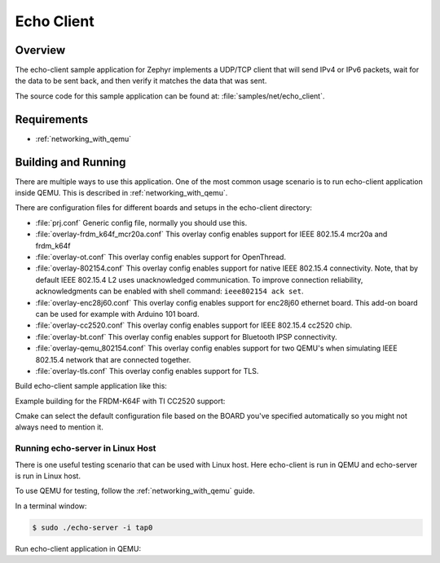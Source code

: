 .. _echo-client-sample:

Echo Client
###########

Overview
********

The echo-client sample application for Zephyr implements a UDP/TCP client
that will send IPv4 or IPv6 packets, wait for the data to be sent back,
and then verify it matches the data that was sent.

The source code for this sample application can be found at:
:file:`samples/net/echo_client`.

Requirements
************

- :ref:`networking_with_qemu`

Building and Running
********************

There are multiple ways to use this application. One of the most common
usage scenario is to run echo-client application inside QEMU. This is
described in :ref:`networking_with_qemu`.

There are configuration files for different boards and setups in the
echo-client directory:

- :file:`prj.conf`
  Generic config file, normally you should use this.

- :file:`overlay-frdm_k64f_mcr20a.conf`
  This overlay config enables support for IEEE 802.15.4 mcr20a and frdm_k64f

- :file:`overlay-ot.conf`
  This overlay config enables support for OpenThread.

- :file:`overlay-802154.conf`
  This overlay config enables support for native IEEE 802.15.4 connectivity.
  Note, that by default IEEE 802.15.4 L2 uses unacknowledged communication. To
  improve connection reliability, acknowledgments can be enabled with shell
  command: ``ieee802154 ack set``.

- :file:`overlay-enc28j60.conf`
  This overlay config enables support for enc28j60 ethernet board. This
  add-on board can be used for example with Arduino 101 board.

- :file:`overlay-cc2520.conf`
  This overlay config enables support for IEEE 802.15.4 cc2520 chip.

- :file:`overlay-bt.conf`
  This overlay config enables support for Bluetooth IPSP connectivity.

- :file:`overlay-qemu_802154.conf`
  This overlay config enables support for two QEMU's when simulating
  IEEE 802.15.4 network that are connected together.

- :file:`overlay-tls.conf`
  This overlay config enables support for TLS.

Build echo-client sample application like this:

.. zephyr-app-commands::
   :zephyr-app: samples/net/echo_client
   :board: <board to use>
   :conf: <config file to use>
   :goals: build
   :compact:

Example building for the FRDM-K64F with TI CC2520 support:

.. zephyr-app-commands::
   :zephyr-app: samples/net/echo_client
   :host-os: unix
   :board: frdm_k64f
   :conf: "prj.conf overlay-frdm_k64f_cc2520.conf"
   :goals: run
   :compact:

Cmake can select the default configuration file based on the BOARD you've
specified automatically so you might not always need to mention it.

Running echo-server in Linux Host
=================================

There is one useful testing scenario that can be used with Linux host.
Here echo-client is run in QEMU and echo-server is run in Linux host.

To use QEMU for testing, follow the :ref:`networking_with_qemu` guide.

In a terminal window:

.. code-block:: console

    $ sudo ./echo-server -i tap0

Run echo-client application in QEMU:

.. zephyr-app-commands::
   :zephyr-app: samples/net/echo_client
   :host-os: unix
   :board: qemu_x86
   :goals: run
   :compact:
